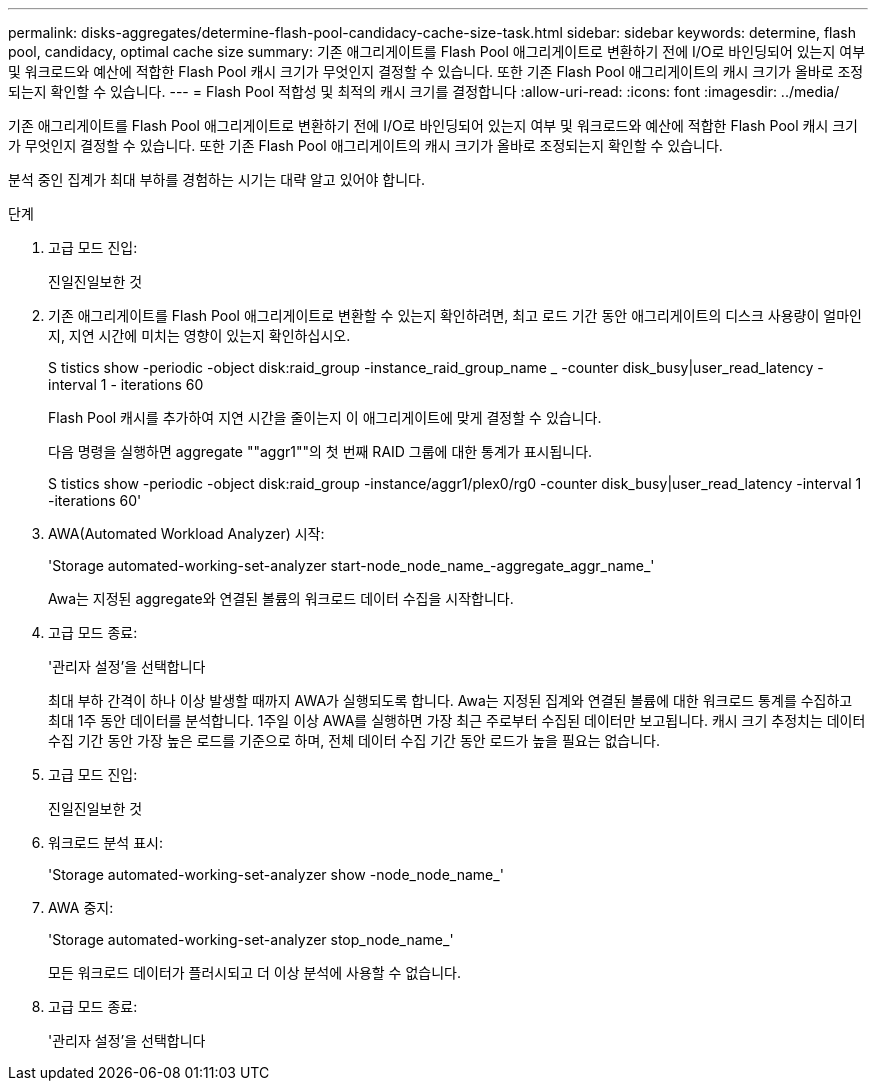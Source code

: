 ---
permalink: disks-aggregates/determine-flash-pool-candidacy-cache-size-task.html 
sidebar: sidebar 
keywords: determine, flash pool, candidacy, optimal cache size 
summary: 기존 애그리게이트를 Flash Pool 애그리게이트로 변환하기 전에 I/O로 바인딩되어 있는지 여부 및 워크로드와 예산에 적합한 Flash Pool 캐시 크기가 무엇인지 결정할 수 있습니다. 또한 기존 Flash Pool 애그리게이트의 캐시 크기가 올바로 조정되는지 확인할 수 있습니다. 
---
= Flash Pool 적합성 및 최적의 캐시 크기를 결정합니다
:allow-uri-read: 
:icons: font
:imagesdir: ../media/


[role="lead"]
기존 애그리게이트를 Flash Pool 애그리게이트로 변환하기 전에 I/O로 바인딩되어 있는지 여부 및 워크로드와 예산에 적합한 Flash Pool 캐시 크기가 무엇인지 결정할 수 있습니다. 또한 기존 Flash Pool 애그리게이트의 캐시 크기가 올바로 조정되는지 확인할 수 있습니다.

분석 중인 집계가 최대 부하를 경험하는 시기는 대략 알고 있어야 합니다.

.단계
. 고급 모드 진입:
+
진일진일보한 것

. 기존 애그리게이트를 Flash Pool 애그리게이트로 변환할 수 있는지 확인하려면, 최고 로드 기간 동안 애그리게이트의 디스크 사용량이 얼마인지, 지연 시간에 미치는 영향이 있는지 확인하십시오.
+
S tistics show -periodic -object disk:raid_group -instance_raid_group_name _ -counter disk_busy|user_read_latency -interval 1 - iterations 60

+
Flash Pool 캐시를 추가하여 지연 시간을 줄이는지 이 애그리게이트에 맞게 결정할 수 있습니다.

+
다음 명령을 실행하면 aggregate ""aggr1""의 첫 번째 RAID 그룹에 대한 통계가 표시됩니다.

+
S tistics show -periodic -object disk:raid_group -instance/aggr1/plex0/rg0 -counter disk_busy|user_read_latency -interval 1 -iterations 60'

. AWA(Automated Workload Analyzer) 시작:
+
'Storage automated-working-set-analyzer start-node_node_name_-aggregate_aggr_name_'

+
Awa는 지정된 aggregate와 연결된 볼륨의 워크로드 데이터 수집을 시작합니다.

. 고급 모드 종료:
+
'관리자 설정'을 선택합니다

+
최대 부하 간격이 하나 이상 발생할 때까지 AWA가 실행되도록 합니다. Awa는 지정된 집계와 연결된 볼륨에 대한 워크로드 통계를 수집하고 최대 1주 동안 데이터를 분석합니다. 1주일 이상 AWA를 실행하면 가장 최근 주로부터 수집된 데이터만 보고됩니다. 캐시 크기 추정치는 데이터 수집 기간 동안 가장 높은 로드를 기준으로 하며, 전체 데이터 수집 기간 동안 로드가 높을 필요는 없습니다.

. 고급 모드 진입:
+
진일진일보한 것

. 워크로드 분석 표시:
+
'Storage automated-working-set-analyzer show -node_node_name_'

. AWA 중지:
+
'Storage automated-working-set-analyzer stop_node_name_'

+
모든 워크로드 데이터가 플러시되고 더 이상 분석에 사용할 수 없습니다.

. 고급 모드 종료:
+
'관리자 설정'을 선택합니다


